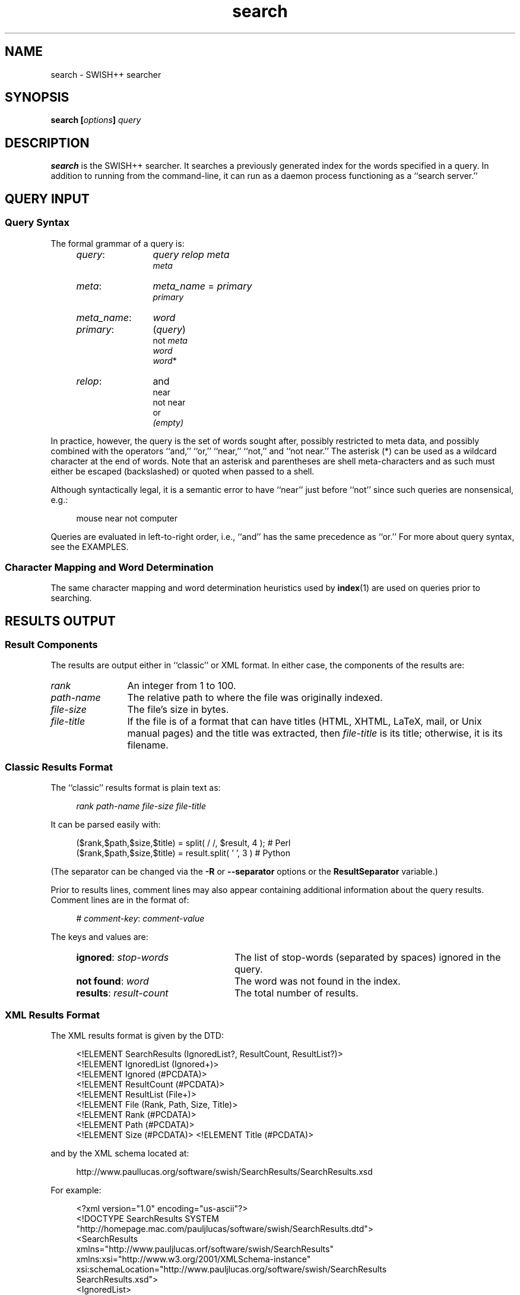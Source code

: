 .\"
.\"	SWISH++
.\"	search.1
.\"
.\"	Copyright (C) 2003-2016  Paul J. Lucas
.\"
.\"	This program is free software; you can redistribute it and/or modify
.\"	it under the terms of the GNU General Public License as published by
.\"	the Free Software Foundation; either version 2 of the License, or
.\"	(at your option) any later version.
.\"
.\"	This program is distributed in the hope that it will be useful,
.\"	but WITHOUT ANY WARRANTY; without even the implied warranty of
.\"	MERCHANTABILITY or FITNESS FOR A PARTICULAR PURPOSE.  See the
.\"	GNU General Public License for more details.
.\"
.\"	You should have received a copy of the GNU General Public License
.\"	along with this program; if not, write to the Free Software
.\"	Foundation, Inc., 675 Mass Ave, Cambridge, MA 02139, USA.
.\"
.\" ---------------------------------------------------------------------------
.\" define code-start macro
.de cS
.sp
.nf
.RS 4
.ft CW
.ta .5i 1i 1.5i 2i 2.5i 3i 3.5i 4i 4.5i 5i 5.5i
..
.\" define code-end macro
.de cE
.ft 1
.RE
.fi
.if !'\\$1'0' .sp
..
.\" ---------------------------------------------------------------------------
.TH \f3search\fP 1 "January 5, 2016" "SWISH++"
.SH NAME
search \- SWISH++ searcher
.SH SYNOPSIS
.B search
.BI [ options ]
.I query
.SH DESCRIPTION
.B search
is the SWISH++ searcher.
It searches a previously generated index for the words specified in a query.
In addition to running from the command-line,
it can run as a daemon process
functioning as a ``search server.''
.SH QUERY INPUT
.SS Query Syntax
The formal grammar of a query is:
.RS 4
.TP 12
.IR query :
.I query relop meta
.br
.I meta
.TP
.IR meta :
.IR meta_name \ \f(CW=\fP\  primary
.br
.I primary
.TP
.IR meta_name :
.I word
.TP
.IR primary :
.RI \f(CW(\fP query \f(CW)\fP
.br
.RI \f(CWnot\fP\  meta
.br
.I word
.br
.IR word \f(CW*\fP
.TP
.IR relop :
\f(CWand\fP
.br
\f(CWnear\fP
.br
\f(CWnot near\fP
.br
\f(CWor\fP
.br
.I (empty)
.RE
.P
In practice, however, the query is the set of words sought after,
possibly restricted to meta data,
and possibly combined with the operators
``\f(CWand\fP,''
``\f(CWor\fP,''
``\f(CWnear\fP,''
``\f(CWnot\fP,''
and
``\f(CWnot near\fP.''
The asterisk (\f(CW*\fP) can be used as a wildcard character
at the end of words.
Note that an asterisk and parentheses are shell meta-characters
and as such must either be escaped (backslashed) or quoted
when passed to a shell.
.P
Although syntactically legal, it is a semantic error to have
``\f(CWnear\fP''
just before
``\f(CWnot\fP''
since such queries are nonsensical,
e.g.:
.cS
mouse near not computer
.cE
Queries are evaluated in left-to-right order, i.e.,
``\f(CWand\fP'' has the same precedence as ``\f(CWor\fP.''
For more about query syntax,
see the EXAMPLES.
.SS Character Mapping and Word Determination
The same character mapping and word determination heuristics used by
.BR index (1)
are used on queries prior to searching.
.SH RESULTS OUTPUT
.SS Result Components
The results are output either in ``classic'' or XML format.
In either case, the components of the results are:
.TP 12
.I rank
An integer from 1 to 100.
.TP
.I path-name
The relative path to where the file was originally indexed.
.TP
.I file-size
The file's size in bytes.
.TP
.I file-title
If the file is of a format that can have titles
(HTML, XHTML, LaTeX, mail, or Unix manual pages)
and the title was extracted, then
.I file-title
is its title;
otherwise, it is its filename.
.SS Classic Results Format
The ``classic'' results format is plain text as:
.cS
.I rank path-name file-size file-title
.cE
It can be parsed easily with:
.cS
($rank,$path,$size,$title) = split( / /, $result, 4 ); # Perl
($rank,$path,$size,$title) = result.split( ' ', 3 )    # Python
.cE
(The separator can be changed via the 
.B \-R
or
.B \-\-separator
options or the
.B ResultSeparator
variable.)
.P
Prior to results lines, comment lines may also appear
containing additional information about the query results.
Comment lines are in the format of:
.cS
# \f2comment-key\fP: \f2comment-value\fP
.cE
The keys and values are:
.RS 4
.TP 24
\f3ignored\fP: \f2stop-words\fP
The list of stop-words (separated by spaces) ignored in the query.
.TP
\f3not found\fP: \f2word\fP
The word was not found in the index.
.TP
\f3results\fP: \f2result-count\fP
The total number of results.
.RE
.SS XML Results Format
The XML results format is given by the DTD:
.cS
<!ELEMENT SearchResults (IgnoredList?, ResultCount, ResultList?)>
<!ELEMENT IgnoredList (Ignored+)>
<!ELEMENT Ignored (#PCDATA)>
<!ELEMENT ResultCount (#PCDATA)>
<!ELEMENT ResultList (File+)>
<!ELEMENT File (Rank, Path, Size, Title)>
<!ELEMENT Rank (#PCDATA)>
<!ELEMENT Path (#PCDATA)>
<!ELEMENT Size (#PCDATA)>                                                       <!ELEMENT Title (#PCDATA)>
.cE
and by the XML schema located at:
.cS
http://www.paullucas.org/software/swish/SearchResults/SearchResults.xsd
.cE
For example:
.cS
<?xml version="1.0" encoding="us-ascii"?>
<!DOCTYPE SearchResults SYSTEM
 "http://homepage.mac.com/pauljlucas/software/swish/SearchResults.dtd">
<SearchResults
 xmlns="http://www.pauljlucas.orf/software/swish/SearchResults"
 xmlns:xsi="http://www.w3.org/2001/XMLSchema-instance"
 xsi:schemaLocation="http://www.pauljlucas.org/software/swish/SearchResults
                     SearchResults.xsd">
  <IgnoredList>
    <Ignored>\f2stop-word\fP</Ignored>
    \f2\&...\fP
  </IgnoredList>
  <ResultCount>42</ResultCount>
  <ResultList>
    <File>
      <Rank>\f2rank\fP</Rank>
      <Path>\f2path-name\fP</Path>
      <Size>\f2file-size\fP</Size>
      <Title>\f2file-title\fP</Title>
    </File>
    \f2\&...\fP
  </ResultList>
</SearchResults>
.cE 0
.SH RUNNING AS A DAEMON PROCESS
.SS Description
.B search
can alternatively run as a daemon process
(via either the
.B \-b
or
.B \-\-daemon-type
options or the
.B SearchDaemon
variable)
functioning as a ``search server''
by listening to a Unix domain socket
(specified by either the
.B \-u
or
.B \-\-socket-file
options or the
.B SocketFile
variable),
a TCP socket
(specified by either the
.B \-a
or
.B \-\-socket-address
options or the
.B SocketAddress
variable),
or both.
Unix domain sockets are preferred for both performance and security.
For search-intensive applications,
such as a search engine on a heavily used web site,
this can yield a large performance improvement
since the start-up cost
.RB ( fork (2),
.BR exec (2),
and initialization)
is paid only once.
.P
If the process was started with root privileges,
it will give them away immediately after initialization
and before servicing any requests.
.SS Clients and Requests
Search clients connect to a daemon via a socket
and send a query in the same manner as on the command line
(including the first word being ``\f(CWsearch\f1'').
The only exception is that shell meta-characters
.I "must not"
be escaped (backslashed) since no shell is involved.
Search results are returned via the same socket.
See the EXAMPLES.
.SS Multithreading
A daemon can serve multiple query requests simultaneously
since it is multi-threaded.
When started,
it ``pre-threads'' meaning that it creates a pool of threads in advance
that service an indefinite number of requests
as a further performance improvement
since a thread is not created and destroyed per request.
.P
There is an initial, minimum number of threads in the thread pool.
The number of threads grows dynamically
when there are more requests than threads,
but not more than a specified maximum
to prevent the server from thrashing.
(See the
.BR \-t ,
.BR \-\-min-threads ,
.BR \-T ,
and
.B \-\-max-threads
options or the
.B ThreadsMin
or
.B ThreadsMax
variables.)
If the number of threads reaches the maximum,
subsequent requests are queued until existing threads become available
to service them after completing in-progress requests.
(See either the
.B \-q
or
.B \-\-queue-size
options or the
.B SocketQueueSize
variable.)
.P
If there are more than the minimum number of threads
and some remain idle longer than a specified timeout period
(because the number of requests per unit time has dropped),
then threads will die off until the pool returns to its original minimum size.
(See either the
.B \-O
or
.B \-\-thread-timeout
options or the
.B ThreadTimeout
variable.)
.SS Restrictions
A single daemon can search only a single index.
To search multiple indices concurrently,
multiple daemons can be run,
each searching its own index and using its own socket.
An index
.I "must not"
be modified or deleted while a daemon is using it.
.SH OPTIONS
Options begin with either a `\f(CW-\f1' for short options
or a ``\f(CW--\f1'' for long options.
Either a `\f(CW-\f1' or ``\f(CW--\f1'' by itself explicitly ends the options;
however, the difference is that `\f(CW-\f1' is returned as the first non-option
whereas ``\f(CW--\f1'' is skipped entirely.
Either short or long options may be used.
Long option names may be abbreviated
so long as the abbreviation is unambiguous.
.P
For a short option that takes an argument,
the argument is either taken to be the remaining characters of the same option,
if any, or, if not, is taken from the next option unless said option begins
with a `\f(CW-\f1'.
.P
Short options that take no arguments can be grouped
(but the last option in the group can take an argument), e.g.,
\f(CW-Bq511\fP
is equivalent to
\f(CW-B -q 511\fP.
.P
For a long option that takes an argument,
the argument is either taken to be the characters after a `\f(CW=\fP', if any,
or, if not, is taken from the next option unless said option begins with
a `\f(CW-\fP'.
.TP 8
.BR \-? " | " \-\-help
Prints the usage (``help'') message and exits.
.TP
.BI \-a " a" "\f1 | \fP" "" \-\-socket-address \f1=\fPa
When running as a daemon,
the address,
.IR a , 
to listen to for TCP requests.
(Default is all IP addresses and port 1967.)
The address argument is of the form:
.sp
.RS 12
.ft CW
\f3[\fP\f2host\fP:\f3]\fP\f2port\fP
.ft 1
.RE
.TP 8
.B ""
that is: an optional host and colon
followed by a port number.
The
.I host
may be one of a host name,
an IP address,
or the \f(CW*\f1 character
meaning ``any IP address.''
Omitting the
.I host
and colon also means ``any IP address.''
.TP
.BI \-b " t" "\f1 | \fP" "" \-\-daemon-type \f1=\fPt
Runs as a daemon process.
(Default is not to.)
The type,
.IR t ,
is one of:
.RS
.TP 7
.B none
Same as not specifying the option at all.
(This does not purport to be useful,
but rather consistent with the types that can be specified to the
.B SearchDaemon
variable.)
.TP
.B tcp
Listen on a TCP socket
(see the
.B \-a
option).
.TP
.B unix
Listen on a Unix domain socket
(see the
.B \-u
option).
.TP
.B both
Listen on both.
.RE
.TP 8
.B ""
By default,
if executed from the command-line,
.B search
appears to return immediately;
however, it has merely
detached from the terminal
and
put itself into the background.
There is no need to follow the command with an `\f(CW&\f1'.
.TP
.BR \-B " | " \-\-no-background
When running as a daemon process,
do not detach from the terminal and run in the background.
(Default does.)
.IP ""
The reason not to run in the background
is so a wrapper script can see if the process dies for any reason
and automatically restart it.
.IP ""
This option is implied by the
.B \-X
or
.B \-\-launchd
options.
.TP
.BI \-c " f" "\f1 | \fP" "" \-\-config-file \f1=\fPf
The name of the configuration file,
.IR f ,
to use.
(Default is \f(CWswish++.conf\f1 in the current directory.)
A configuration file is not required:
if none is specified and the default does not exist, none is used;
however, if one is specified and it does not exist, then this is an error.
.TP
.BR \-d " | " \-\-dump-words
Dumps the query word indices to standard output and exits.
Wildcards are not permitted.
.TP
.BR \-D " | " \-\-dump-index
Dumps the entire word index to standard output and exits.
.TP
.BI \-F " f" "\f1 | \fP" "" \-\-format \f1=\fPf
The format,
.IR f ,
search results are output in.
The format is either \f(CWclassic\fP or \f(CWXML\f1.
(Default is \f(CWclassic\f1.)
.TP
.BI \-G " s" "\f1 | \fP" "" \-\-group \f1=\fPs
The group,
.IR s ,
to switch the process to after starting and only if started as root.
(Default is \f(CWnobody\f1.)
.TP
.BI \-i " f" "\f1 | \fP" "" \-\-index-file \f1=\fPf
The name of the index file,
.IR f ,
to use.
(Default is \f(CWswish++.index\fP in the current directory.)
.TP
.BI \-m " n" "\f1 | \fP" "" \-\-max-results \f1=\fPn
The maximum number of results,
.IR n ,
to return.
(Default is 100.)
.TP
.BR \-M " | " \-\-dump-meta
Dumps the meta-name index to standard output and exits.
.TP
.BI \-n " n" "\f1 | \fP" "" \-\-near \f1=\fPn
The maximum number of words apart,
.IR n ,
two words can be to be considered ``near'' each other
in queries using \f(CWnear\fP.
(Default is 10.)
.TP
.BI \-o " s" "\f1 | \fP" "" \-\-socket-timeout \f1=\fPs
The number of seconds,
.IR s ,
a search client has to complete a query request
before the socket connection is closed.
(Default is 10.)
This is to prevent a client from connecting, not completing a request,
and causing the thread servicing the request to wait forever.
.TP
.BI \-O " s" "\f1 | \fP" "" \-\-thread-timeout \f1=\fPs
The number of seconds,
.IR s ,
until an idle spare thread dies while running as a daemon.
(Default is 30.)
.TP
.BI \-p " n" "\f1 | \fP" "" \-\-word-percent \f1=\fPn
The maximum percentage,
.IR n ,
of files a word may occur in before it is discarded as being too frequent.
(Default is 100.)
If you want to keep all words regardless, specify 101.
.TP
.BI \-P " f" "\f1 | \fP" "" \-\-pid-file \f1=\fPf
The name of the file to record the process ID of
.B search
if running as a daemon.
(Default is none.)
.TP
.BI \-q " n" "\f1 | \fP" "" \-\-queue-size \f1=\fPn
The maximum number of socket connections to queue.
(Default is 511.)
.TP
.BI \-r " n" "\f1 | \fP" "" \-\-skip-results \f1=\fPn
The initial number of results,
.IR n ,
to skip.
(Default is 0.)
Used in conjunction with
.B \-m
or
.BR \-\-max-results ,
results can be returned in ``pages.''
.TP
.BI \-R " s" "\f1 | \fP" "" \-\-separator \f1=\fPs
The classic result separator string.
(Default is " ".)
.TP
.BR \-s " | " \-\-stem-words
Perform stemming (suffix stripping) on words during the search.
Words that end in the wildcard character are not stemmed.
(Default is no.)
.TP
.BR \-S " | " \-\-dump-stop
Dumps the stop-word index to standard output and exits.
.TP
.BI \-t " n" "\f1 | \fP" "" \-\-min-threads \f1=\fPn
Minimum number of threads to maintain while running as a daemon.
.TP
.BI \-T " n" "\f1 | \fP" "" \-\-max-threads \f1=\fPn
Maximum number of threads to allow while running as a daemon.
.TP
.BI \-u " f" "\f1 | \fP" "" \-\-socket-file \f1=\fPf
The name of the Unix domain socket file to use while running as a daemon.
(Default is \f(CW/tmp/search.socket\f1.)
.TP
.BI \-U " s" "\f1 | \fP" "" \-\-user \f1=\fPs
The user,
.IR s ,
to switch the process to after starting and only if started as root.
(Default is \f(CWnobody\f1.)
.TP
.BR \-V " | " \-\-version
Prints the version number of
.B SWISH++
to standard output and exits.
.TP
.BI \-w " n" \f1[,\fP c \f1]\fP "\f1 | \fP" \-\-window= n \f1[,\fP c \f1]\fP
Dumps a ``window'' of at most
.I n
lines around each query word matching
.I c
characters.
Wildcards are not permitted.
(Default for
.I c
is 0.)
Every window ends with a blank line.
.TP
.BR \-X " | " \-\-launchd
If run as a daemon process,
cooperate with Mac OS X's
.BR launchd (8)
by not ``daemonizing'' itself
since
.BR launchd (8)
handles that.
This option implies the
.B \-B
or
.B \-\-no-background
options.
.IP ""
This option is available only under Mac OS X,
should be used only for version 10.4 (Tiger) or later,
and only when
.B search
will be started via
.BR launchd (8).
.SH CONFIGURATION FILE
The following variables can be set in a configuration file.
Variables and command-line options can be mixed,
the latter taking priority.
.P
.RS 4
.PD 0
.TP 20
.B Group
Same as
.B \-G
or
.B \-\-group
.TP
.B IndexFile
Same as
.B \-i
or
.B \-\-index-file
.TP
.B LaunchdCooperation
Same as
.B \-X
or
.B \-\-launchd
.TP
.B PidFile
Same as
.B \-P
or
.B \-\-pid-file
.TP
.B ResultSeparator
Same as
.B \-R
or
.B \-\-separator
.TP
.B ResultsFormat
Same as
.B \-F
or
.B \-\-format
.TP
.B ResultsMax
Same as
.B \-m
or
.B \-\-max-results
.TP
.B SearchBackground
Same as
.B \-B
or
.B \-\-no-background
.TP
.B SearchDaemon
Same as
.B \-b
or
.B \-\-daemon-type
.TP
.B SocketAddress
Same as
.B \-a
or
.B \-\-socket-address
.TP
.B SocketFile
Same as
.B \-u
or
.B \-\-socket-file
.TP
.B SocketQueueSize
Same as
.B \-q
or
.B \-\-queue-size
.TP
.B SocketTimeout
Same as
.B \-o
or
.B \-\-socket-timeout
.TP
.B StemWords
Same as
.B \-s
or
.B \-\-stem-words
.TP
.B ThreadsMax
Same as
.B \-T
or
.B \-\-max-threads
.TP
.B ThreadsMin
Same as
.B \-t
or
.B \-\-min-threads
.TP
.B ThreadTimeout
Same as
.B \-O
or
.B \-\-thread-timeout
.TP
.B User
Same as
.B \-U
or
.B \-\-user
.TP
.B WordFilesMax
Same as
.B \-f
or
.B \-\-word-files
.TP
.B WordPercentMax
Same as
.B \-p
or
.B \-\-word-percent
.TP
.B WordsNear
Same as
.B \-n
or
.B \-\-near
.PD
.RE
.SH EXAMPLES
.SS Simple Queries
The query:
.cS
computer mouse
.cE
is the same as and short for:
.cS
computer and mouse
.cE
(because ``\f(CWand\fP'' is implicit)
and would return only those documents that contain both words.
The query:
.cS
cat or kitten or feline
.cE
would return only those documents regarding cats.
The query:
.cS
mouse and computer or keyboard
.cE
is the same as:
.cS
(mouse and computer) or keyboard
.cE
(because queries are evaluated left-to-right)
in that they will both return only those documents
regarding either mice attached to a computer or any kind of keyboard.
However, neither of those is the same as:
.cS
mouse and (computer or keyboard)
.cE
that would return only those documents regarding mice
(including the rodents)
and either a computer or a keyboard. 
.SS Queries Using Wildcards
The query:
.cS
comput*
.cE
would return only those documents that contain words beginning with ``comput''
such as
``computation,''
``computational,''
``computer,''
``computerize,''
``computing,'' and others.
Wildcarded words can be used anywhere ordinary words can be.
The query:
.cS
comput* (medicine or doctor*)
.cE
would return only those documents that contain something about
computer use in medicine or by doctors.
.SS Queries Using ``not''
The query:
.cS
mouse or mice and not computer*
.cE
would return only those documents regarding mice (the rodents)
and not the kind attached to a computer.
.SS Queries Using ``near''
Using ``\f(CWnear\fP'' is the same as using ``\f(CWand\fP''
except that it not only requires both words to be in the documents,
but that they be
.I near
each other, i.e.,
it returns potentially fewer documents
than the corresponding ``\f(CWand\fP'' query.
The query:
.cS
computer near mouse
.cE
would return only those documents where both words are near each other.
They query:
.cS
mouse near (computer or keyboard)
.cE
is the same as:
.cS
(mouse near computer) or (mouse near keyboard)
.cE
i.e., ``near'' gets
.I distributed
across parenthesized subqueries.
.SS Queries Using ``not near''
Using ``\f(CWnot near\fP'' is the same as using ``\f(CWand not\fP''
except that it allows the right-hand side words to be in the documents,
just 
.I "not near"
the left-hand side words, i.e.,
it returns potentially more documents
than the corresponding ``\f(CWand not\fP'' query.
Of course the word(s) on the right-hand side
need not be in the documents at all, i.e.,
they would be considered ``infinitely far'' apart.
The query:
.cS
mouse or mice not near computer*
.cE
would return only those documents regarding mice (the rodents)
more effectively than the query:
.cS
mouse or mice and not computer*
.cE
because the latter would exclude documents about mice (the rodents)
where computers just so happened to be mentioned in the same documents.
.SS Queries Using Meta Data
The query:
.cS
author = hawking
.cE
would return only those documents
whose author attribute contains ``hawking.''
The query:
.cS
author = hawking radiation
.cE
would return only those documents regarding radiation
whose author attribute contains ``hawking.''
The query:
.cS
author = (stephen hawking)
.cE
would return only those documents whose author is Stephen Hawking.
The query:
.cS
author = (stephen hawking) or (black near hole*)
.cE
would return only those documents whose author is Stephen Hawking
or that contain the word ``black'' near ``hole'' or ``holes''
regardless of the author.
Note that the second set of parentheses are necessary
otherwise the query would have been the same as:
.cS
(author = (stephen hawking) or black) near hole*
.cE
that would have additionally required both ``stephen'' and ``hawking''
to be near ``hole'' or ``holes.''
.SS Sending Queries to a Search Daemon
To send a query request to a search daemon using Perl,
first open the socket and connect to the daemon
(see [Wall], pp. 439-440):
.cS
use Socket;

$SocketFile = '/tmp/search.socket';
socket( SEARCH, PF_UNIX, SOCK_STREAM, 0 ) or
	die "can not open socket: $!\\n";
connect( SEARCH, sockaddr_un( $SocketFile ) ) or
	die "can not connect to \\"$SocketFile\\": $!\\n";
.cE
Autoflush
.I must
be set for the socket filehandle
(see [Wall], p. 781),
otherwise the server thread will hang
since I/O buffering will wait for the buffer to fill
that will never happen since queries are short:
.cS
select( (select( SEARCH ), $| = 1)[0] );
.cE
Next, send a query request
(beginning with the word ``search''
and any options just as with a command-line)
to the daemon via the socket filehandle
making sure to include a trailing newline
since the server reads an entire line of input
(so therefore it looks and waits for a newline):
.cS
$query = 'mouse and computer';
print SEARCH "search $query\\n";
.cE
Finally, read the results back and print them:
.cS
print while <SEARCH>;
close( SEARCH );
.cE
.SH EXIT STATUS
.PD 0
.IP 0
Success.
.IP 1
Error in configuration file.
.IP 2
Error in command-line options.
.IP 3
Could not change directory.
.IP 40
Unable to read index file.
.IP 50
Malformed query.
.IP 51
Attempted ``near'' search without word-position data.
.IP 60
Could not write to PID file.
.IP 61
Host or IP address is invalid or nonexistent.
.IP 62
Could not open a TCP socket.
.IP 63
Could not open a Unix domain socket.
.IP 64
Could not
.BR unlink (2)
a Unix domain socket file.
.IP 65
Could not
.BR bind (3)
to a TCP socket.
.IP 66
Could not
.BR bind (3)
to a Unix domain socket.
.IP 67
Could not
.BR listen (3)
to a TCP socket.
.IP 68
Could not
.BR listen (3)
to a Unix domain socket.
.IP 69
Could not
.BR select (3).
.IP 70
Could not
.BR accept (3)
a socket connection.
.IP 71
Could not
.BR fork (2)
child process.
.IP 73
Could not create thread.
.IP 74
Could not create thread key.
.IP 75
Could not detach thread.
.IP 76
Could not initialize thread condition.
.IP 77
Could not initialize thread mutex.
.IP 78
Could not switch to user.
.IP 79
Could not switch to group.
.PD
.RE
.SH CAVEATS
.TP 3
1.
Stemming can be done
.B only
when searching through and index of files that are in English
because the Porter stemming algorithm used only stems English words.
.TP
2.
When run as a daemon using a TCP socket,
there are no security restrictions on who may connect and search.
The code to implement domain and IP address restrictions
isn't worth it since such things are better handled by firewalls and routers.
.TP
3.
XML output can currently only be obtained for actual search results
and not word, index, meta-name, or stop-word dumps.
.SH FILES
.PD 0
.TP 20
\f(CWswish++.conf\f1
default configuration file name
.TP
\f(CWswish++.index\f1
default index file name
.PD
.SH SEE ALSO
.BR index (1),
.BR perlfunc (1),
.BR exec (2),
.BR fork (2),
.BR unlink (2),
.BR accept (3),
.BR bind (3),
.BR listen (3),
.BR select (3),
.BR swish++.conf (4),
.BR launchd (8),
.BR searchmonitor (8)
.P
Tim Bray, et al.
.IR "Extensible Markup Language (XML) 1.0" ,
February 10, 1998.
.P
Bradford Nichols, Dick Buttlar, and Jacqueline Proulx Farrell.
.IR "Pthreads Programming" ,
O'Reilly & Associates, Sebastopol, CA,
1996.
.P
M.F. Porter.
``An Algorithm For Suffix Stripping,''
.IR Program ,
14(3),
July 1980,
pp. 130-137.
.P
W. Richard Stevens.
.IR "Unix Network Programming, Vol 1, 2nd ed." ,
Prentice-Hall, Upper Saddle River, NJ,
1998.
.P
Larry Wall, et al.
.IR "Programming Perl, 3rd ed." ,
O'Reilly & Associates, Inc., Sebastopol, CA,
2000.
.SH AUTHOR
Paul J. Lucas
.RI < paul@lucasmail.org >
